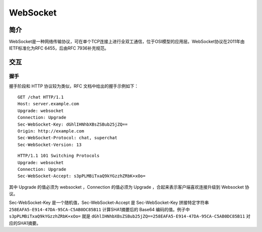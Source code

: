 WebSocket
========================================

简介
----------------------------------------
WebSocket是一种网络传输协议，可在单个TCP连接上进行全双工通信，位于OSI模型的应用层。WebSocket协议在2011年由IETF标准化为RFC 6455，后由RFC 7936补充规范。

交互
----------------------------------------

握手
~~~~~~~~~~~~~~~~~~~~~~~~~~~~~~~~~~~~~~~~
握手阶段和 HTTP 协议较为类似，RFC 文档中给出的握手示例如下：

::

    GET /chat HTTP/1.1
    Host: server.example.com
    Upgrade: websocket
    Connection: Upgrade
    Sec-WebSocket-Key: dGhlIHNhbXBsZSBub25jZQ==
    Origin: http://example.com
    Sec-WebSocket-Protocol: chat, superchat
    Sec-WebSocket-Version: 13


::

    HTTP/1.1 101 Switching Protocols
    Upgrade: websocket
    Connection: Upgrade
    Sec-WebSocket-Accept: s3pPLMBiTxaQ9kYGzzhZRbK+xOo=

其中 Upgrade 的值必须为 websocket ，Connection 的值必须为 Upgrade ，合起来表示客户端喜欢连接升级到 Websocket 协议。

Sec-WebSocket-Key 是一个随机值，Sec-WebSocket-Accept 是 Sec-WebSocket-Key 拼接特定字符串 ``258EAFA5-E914-47DA-95CA-C5AB0DC85B11`` 计算SHA1摘要后的 Base64 编码的值。例子中 ``s3pPLMBiTxaQ9kYGzzhZRbK+xOo=`` 就是 ``dGhlIHNhbXBsZSBub25jZQ==258EAFA5-E914-47DA-95CA-C5AB0DC85B11`` 对应的SHA1摘要。
